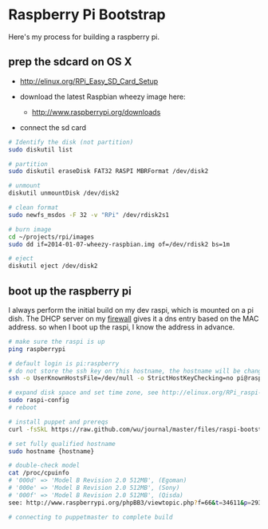 * Raspberry Pi Bootstrap
  :PROPERTIES:
  :ID:       CE4629E1-9126-4F41-9151-FD05247547E0
  :END:

Here's my process for building a raspberry pi.

** prep the sdcard on OS X
   :PROPERTIES:
   :ID:       ED98D2BA-F0B7-460C-82BB-06F8EEED8ADB
   :END:

  - http://elinux.org/RPi_Easy_SD_Card_Setup

  - download the latest Raspbian wheezy image here:
    - http://www.raspberrypi.org/downloads

  - connect the sd card

#+begin_src sh
  # Identify the disk (not partition)
  sudo diskutil list

  # partition
  sudo diskutil eraseDisk FAT32 RASPI MBRFormat /dev/disk2

  # unmount
  diskutil unmountDisk /dev/disk2

  # clean format
  sudo newfs_msdos -F 32 -v "RPi" /dev/rdisk2s1

  # burn image
  cd ~/projects/rpi/images
  sudo dd if=2014-01-07-wheezy-raspbian.img of=/dev/rdisk2 bs=1m

  # eject
  diskutil eject /dev/disk2

#+end_src


** boot up the raspberry pi
   :PROPERTIES:
   :ID:       9A2A4000-93A2-4EF3-AF18-9114E609C1EA
   :END:

I always perform the initial build on my dev raspi, which is mounted
on a pi dish.  The DHCP server on my [[https://github.com/wu/journal/blob/master/2014.01.18.highly-available.broadband.org][firewall]] gives it a dns entry
based on the MAC address.  so when I boot up the raspi, I know the
address in advance.


#+begin_src sh
  # make sure the raspi is up
  ping raspberrypi

  # default login is pi:raspberry
  # do not store the ssh key on this hostname, the hostname will be changed in just a minute
  ssh -o UserKnownHostsFile=/dev/null -o StrictHostKeyChecking=no pi@raspberrypi

  # expand disk space and set time zone, see http://elinux.org/RPi_raspi-config
  sudo raspi-config
  # reboot

  # install puppet and prereqs
  curl -fsSkL https://raw.github.com/wu/journal/master/files/raspi-bootstrap.sh | sh -s

  # set fully qualified hostname
  sudo hostname {hostname}

  # double-check model
  cat /proc/cpuinfo
  # '000d' => 'Model B Revision 2.0 512MB', (Egoman)
  # '000e' => 'Model B Revision 2.0 512MB', (Sony)
  # '000f' => 'Model B Revision 2.0 512MB', (Qisda)
  see: http://www.raspberrypi.org/phpBB3/viewtopic.php?f=66&t=34611&p=293472&hilit=cpuinfo#p293472

  # connecting to puppetmaster to complete build
#+end_src
